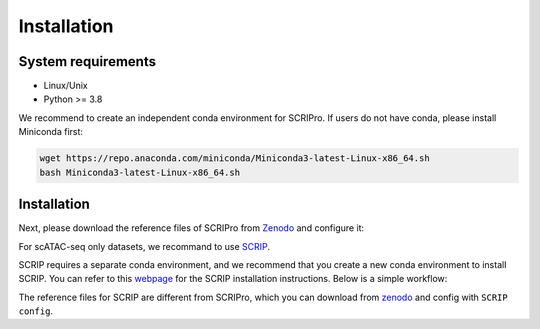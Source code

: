 Installation
==============


System requirements
~~~~~~~~~~~~~~~~~~~

* Linux/Unix
* Python >= 3.8

We recommend to create an independent conda environment for SCRIPro. If users do not have conda, please install Miniconda first:

.. code:: shell

   wget https://repo.anaconda.com/miniconda/Miniconda3-latest-Linux-x86_64.sh
   bash Miniconda3-latest-Linux-x86_64.sh

Installation
~~~~~~~~~~~~~~~~~~~~~

.. code:: shell
   conda create -n scripro python=3.8
   conda activate scripro
   conda install -c liulab-dfci lisa2
   pip install scripro

Next, please download the reference files of SCRIPro from `Zenodo <https://zenodo.org/records/10554173>`_ and configure it:

.. code:: shell
   lisa install hg38 oneshot hg38_scripro.h5
   lisa install mm10 oneshot mm10_scripro.h5
   scripro install_reference -i TF_target_RP.h5



For scATAC-seq only datasets, we recommand to use `SCRIP <https://scrip.readthedocs.io/en/latest/>`_.

SCRIP requires a separate conda environment, and we recommend that you create a new conda environment to install SCRIP. You can refer to this `webpage <https://scrip.readthedocs.io/en/latest/installation.html>`_ for the SCRIP installation instructions. Below is a simple workflow:

.. code:: shell
   conda create -n scrip python=3.8
   conda activate scrip
   pip install scrip
   SCRIP install_giggle

The reference files for SCRIP are different from SCRIPro, which you can download from `zenodo <https://zenodo.org/record/5840810>`_ and config with ``SCRIP config``.

